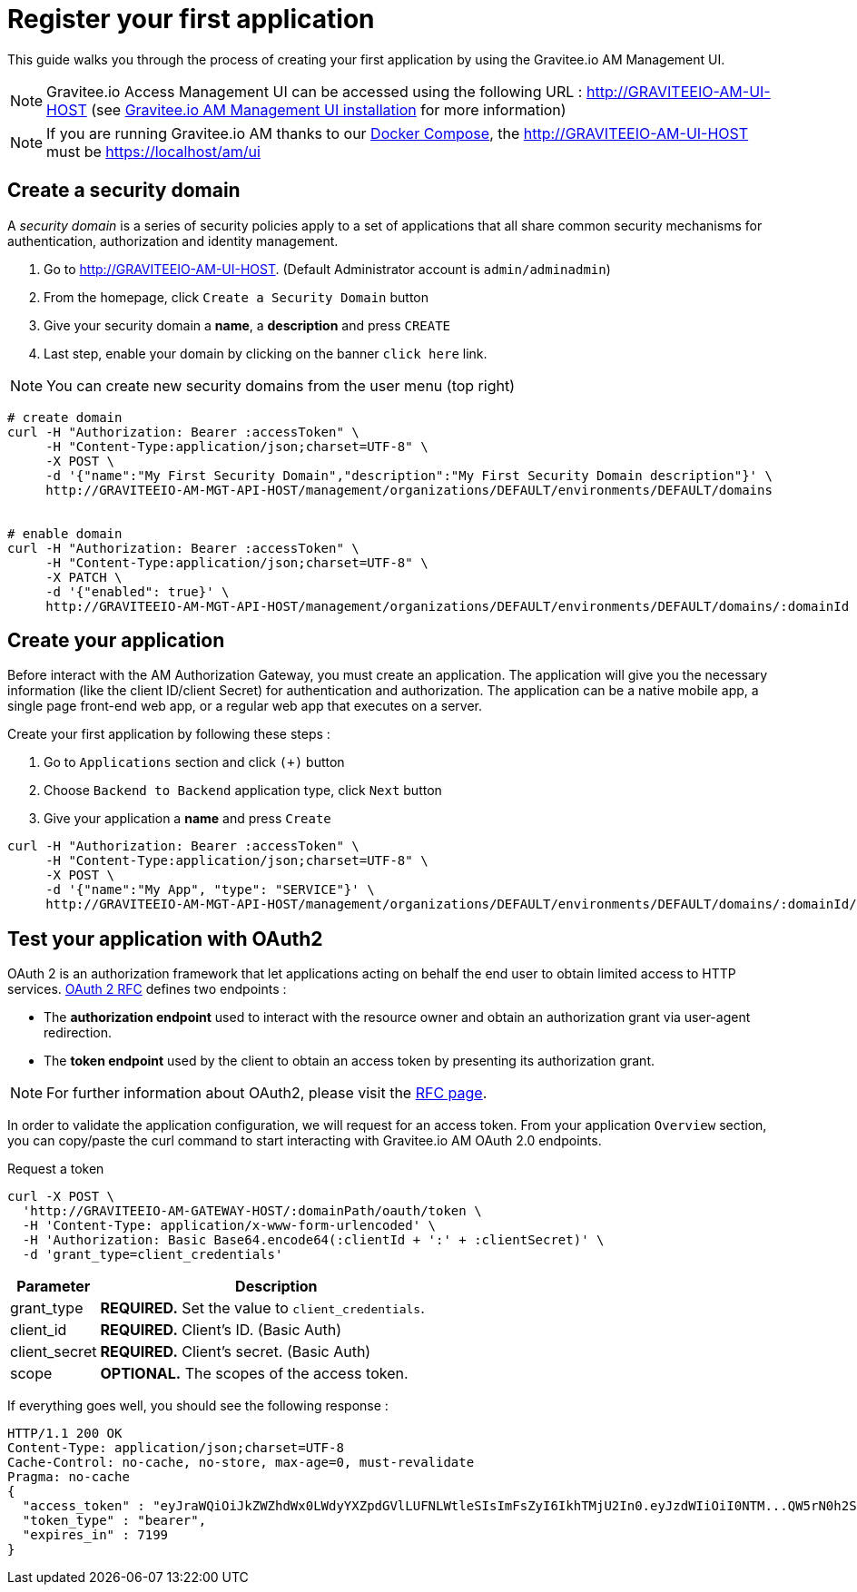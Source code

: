 = Register your first application
:page-sidebar: am_3_x_sidebar
:page-permalink: am/current/am_quickstart_register_app.html
:page-folder: am/quickstart
:page-layout: am

This guide walks you through the process of creating your first application by using the Gravitee.io AM Management UI.

NOTE: Gravitee.io Access Management UI can be accessed using the following URL :
http://GRAVITEEIO-AM-UI-HOST (see link:/am/current/am_installguide_portal.html[Gravitee.io AM Management UI installation^] for more information)

NOTE: If you are running Gravitee.io AM thanks to our link:/am/current/am_installguide_docker.html#docker_compose[Docker Compose], the http://GRAVITEEIO-AM-UI-HOST must be https://localhost/am/ui

== Create a security domain

A _security domain_ is a series of security policies apply to a set of applications that all share common security mechanisms for authentication, authorization and identity management.

. Go to http://GRAVITEEIO-AM-UI-HOST. (Default Administrator account is `admin/adminadmin`)
. From the homepage, click `Create a Security Domain` button
. Give your security domain a *name*, a *description* and press `CREATE`
. Last step, enable your domain by clicking on the banner `click here` link.

NOTE: You can create new security domains from the user menu (top right)

[source]
----
# create domain
curl -H "Authorization: Bearer :accessToken" \
     -H "Content-Type:application/json;charset=UTF-8" \
     -X POST \
     -d '{"name":"My First Security Domain","description":"My First Security Domain description"}' \
     http://GRAVITEEIO-AM-MGT-API-HOST/management/organizations/DEFAULT/environments/DEFAULT/domains


# enable domain
curl -H "Authorization: Bearer :accessToken" \
     -H "Content-Type:application/json;charset=UTF-8" \
     -X PATCH \
     -d '{"enabled": true}' \
     http://GRAVITEEIO-AM-MGT-API-HOST/management/organizations/DEFAULT/environments/DEFAULT/domains/:domainId
----

== Create your application

Before interact with the AM Authorization Gateway, you must create an application.
The application will give you the necessary information (like the client ID/client Secret) for authentication and authorization.
The application can be a native mobile app, a single page front-end web app, or a regular web app that executes on a server.

Create your first application by following these steps :

. Go to `Applications` section and click `(+)` button
. Choose `Backend to Backend` application type, click `Next` button
. Give your application a *name* and press `Create`

[source]
----
curl -H "Authorization: Bearer :accessToken" \
     -H "Content-Type:application/json;charset=UTF-8" \
     -X POST \
     -d '{"name":"My App", "type": "SERVICE"}' \
     http://GRAVITEEIO-AM-MGT-API-HOST/management/organizations/DEFAULT/environments/DEFAULT/domains/:domainId/applications
----

== Test your application with OAuth2

OAuth 2 is an authorization framework that let applications acting on behalf the end user to obtain limited access to HTTP services.
link:https://tools.ietf.org/html/rfc6749[OAuth 2 RFC^] defines two endpoints :

- The *authorization endpoint* used to interact with the resource owner and obtain an authorization grant via user-agent redirection.
- The *token endpoint* used by the client to obtain an access token by presenting its authorization grant.

NOTE: For further information about OAuth2, please visit the link:https://tools.ietf.org/html/rfc6749[RFC page^].

In order to validate the application configuration, we will request for an access token.
From your application `Overview` section, you can copy/paste the curl command to start interacting with Gravitee.io AM OAuth 2.0 endpoints.

Request a token::

[source]
----
curl -X POST \
  'http://GRAVITEEIO-AM-GATEWAY-HOST/:domainPath/oauth/token \
  -H 'Content-Type: application/x-www-form-urlencoded' \
  -H 'Authorization: Basic Base64.encode64(:clientId + ':' + :clientSecret)' \
  -d 'grant_type=client_credentials'
----

[width="100%",cols="2,8",frame="topbot",options="header,footer"]
|==========================
|Parameter       |Description
|grant_type      |*REQUIRED.* Set the value to `client_credentials`.
|client_id       |*REQUIRED.* Client's ID. (Basic Auth)
|client_secret   |*REQUIRED.* Client's secret. (Basic Auth)
|scope           |*OPTIONAL.* The scopes of the access token.
|==========================

If everything goes well, you should see the following response :

[source]
----
HTTP/1.1 200 OK
Content-Type: application/json;charset=UTF-8
Cache-Control: no-cache, no-store, max-age=0, must-revalidate
Pragma: no-cache
{
  "access_token" : "eyJraWQiOiJkZWZhdWx0LWdyYXZpdGVlLUFNLWtleSIsImFsZyI6IkhTMjU2In0.eyJzdWIiOiI0NTM...QW5rN0h2SEdUOFNMYyJ9.w8A9yKJcuFbE_SYmRRAdGBEz-6nnXg7rdv1S4JD9xGI",
  "token_type" : "bearer",
  "expires_in" : 7199
}
----
